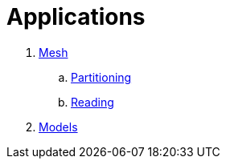 # Applications

. link:Mesh/readme.adoc[Mesh]
.. link:Mesh/Partitioning/readme.adoc[Partitioning]
.. link:Mesh/Reading/readme.adoc[Reading]
. link:Models/readme.adoc[Models]
